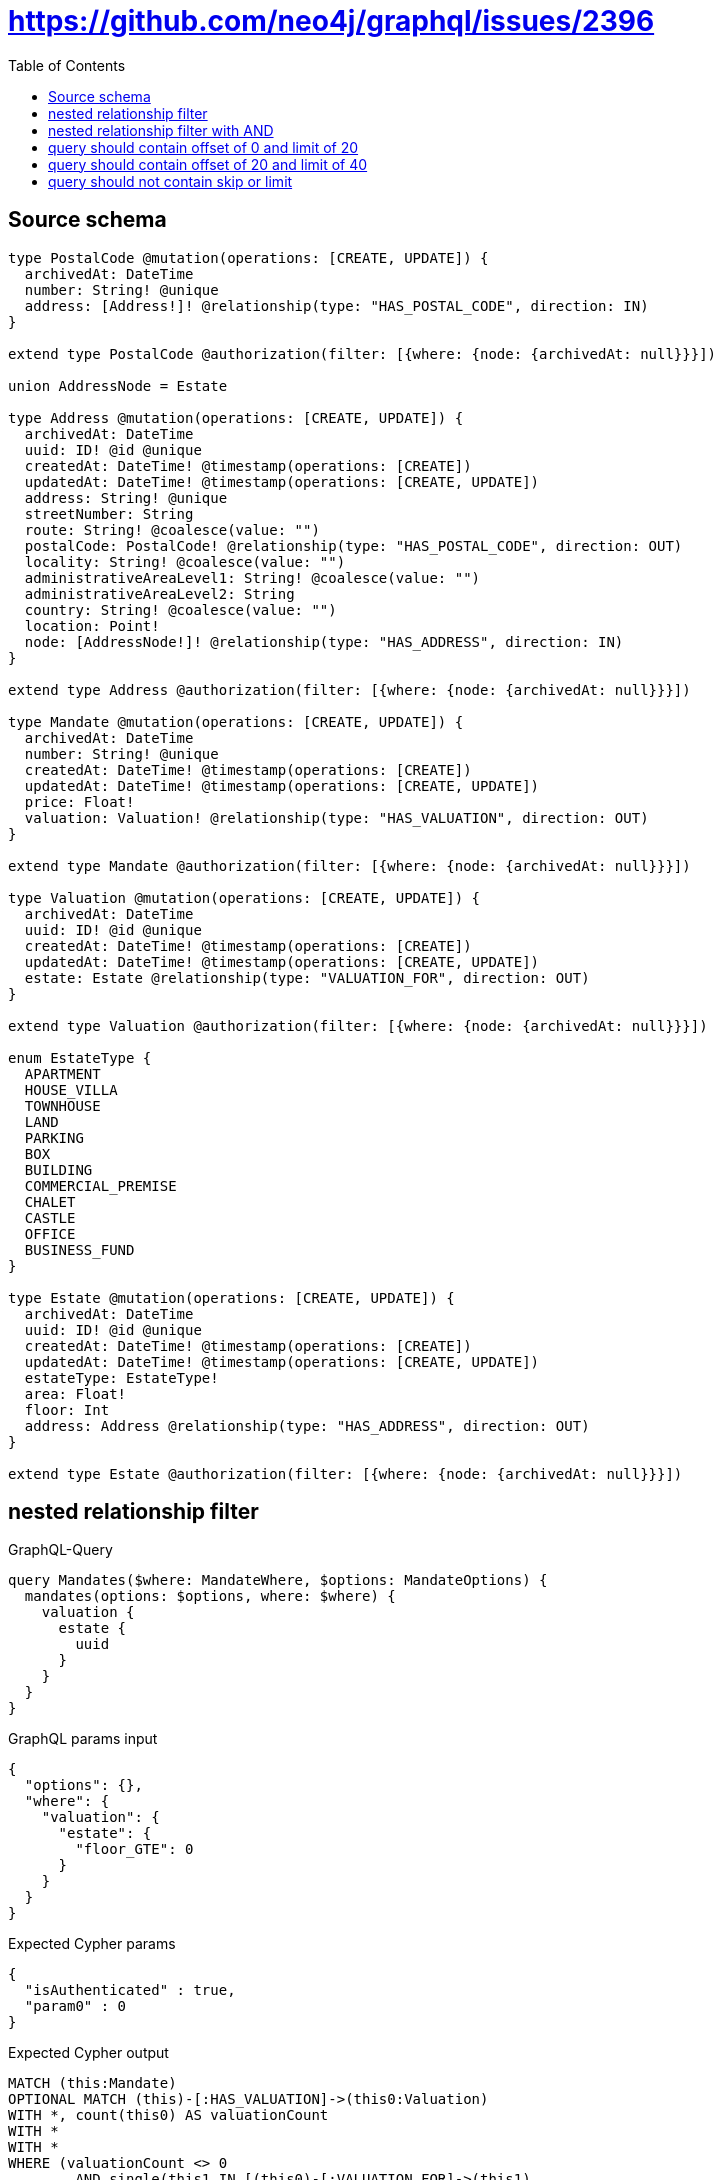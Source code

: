 :toc:

= https://github.com/neo4j/graphql/issues/2396

== Source schema

[source,graphql,schema=true]
----
type PostalCode @mutation(operations: [CREATE, UPDATE]) {
  archivedAt: DateTime
  number: String! @unique
  address: [Address!]! @relationship(type: "HAS_POSTAL_CODE", direction: IN)
}

extend type PostalCode @authorization(filter: [{where: {node: {archivedAt: null}}}])

union AddressNode = Estate

type Address @mutation(operations: [CREATE, UPDATE]) {
  archivedAt: DateTime
  uuid: ID! @id @unique
  createdAt: DateTime! @timestamp(operations: [CREATE])
  updatedAt: DateTime! @timestamp(operations: [CREATE, UPDATE])
  address: String! @unique
  streetNumber: String
  route: String! @coalesce(value: "")
  postalCode: PostalCode! @relationship(type: "HAS_POSTAL_CODE", direction: OUT)
  locality: String! @coalesce(value: "")
  administrativeAreaLevel1: String! @coalesce(value: "")
  administrativeAreaLevel2: String
  country: String! @coalesce(value: "")
  location: Point!
  node: [AddressNode!]! @relationship(type: "HAS_ADDRESS", direction: IN)
}

extend type Address @authorization(filter: [{where: {node: {archivedAt: null}}}])

type Mandate @mutation(operations: [CREATE, UPDATE]) {
  archivedAt: DateTime
  number: String! @unique
  createdAt: DateTime! @timestamp(operations: [CREATE])
  updatedAt: DateTime! @timestamp(operations: [CREATE, UPDATE])
  price: Float!
  valuation: Valuation! @relationship(type: "HAS_VALUATION", direction: OUT)
}

extend type Mandate @authorization(filter: [{where: {node: {archivedAt: null}}}])

type Valuation @mutation(operations: [CREATE, UPDATE]) {
  archivedAt: DateTime
  uuid: ID! @id @unique
  createdAt: DateTime! @timestamp(operations: [CREATE])
  updatedAt: DateTime! @timestamp(operations: [CREATE, UPDATE])
  estate: Estate @relationship(type: "VALUATION_FOR", direction: OUT)
}

extend type Valuation @authorization(filter: [{where: {node: {archivedAt: null}}}])

enum EstateType {
  APARTMENT
  HOUSE_VILLA
  TOWNHOUSE
  LAND
  PARKING
  BOX
  BUILDING
  COMMERCIAL_PREMISE
  CHALET
  CASTLE
  OFFICE
  BUSINESS_FUND
}

type Estate @mutation(operations: [CREATE, UPDATE]) {
  archivedAt: DateTime
  uuid: ID! @id @unique
  createdAt: DateTime! @timestamp(operations: [CREATE])
  updatedAt: DateTime! @timestamp(operations: [CREATE, UPDATE])
  estateType: EstateType!
  area: Float!
  floor: Int
  address: Address @relationship(type: "HAS_ADDRESS", direction: OUT)
}

extend type Estate @authorization(filter: [{where: {node: {archivedAt: null}}}])
----
== nested relationship filter

.GraphQL-Query
[source,graphql]
----
query Mandates($where: MandateWhere, $options: MandateOptions) {
  mandates(options: $options, where: $where) {
    valuation {
      estate {
        uuid
      }
    }
  }
}
----

.GraphQL params input
[source,json,request=true]
----
{
  "options": {},
  "where": {
    "valuation": {
      "estate": {
        "floor_GTE": 0
      }
    }
  }
}
----

.Expected Cypher params
[source,json]
----
{
  "isAuthenticated" : true,
  "param0" : 0
}
----

.Expected Cypher output
[source,cypher]
----
MATCH (this:Mandate)
OPTIONAL MATCH (this)-[:HAS_VALUATION]->(this0:Valuation)
WITH *, count(this0) AS valuationCount
WITH *
WITH *
WHERE (valuationCount <> 0
	AND single(this1 IN [(this0)-[:VALUATION_FOR]->(this1)
	WHERE this1.floor >= $param0 | 1]
	WHERE true)
	AND $isAuthenticated = true
	AND this.archivedAt IS NULL)
CALL {
	WITH this
	MATCH (this)-[this2:HAS_VALUATION]->(this3:Valuation)
	WITH *
	WHERE ($isAuthenticated = true
		AND this3.archivedAt IS NULL)
	CALL {
		WITH this3
		MATCH (this3)-[this4:VALUATION_FOR]->(this5:Estate)
		WITH *
		WHERE ($isAuthenticated = true
			AND this5.archivedAt IS NULL)
		WITH this5 {
			.uuid
		} AS this5
		RETURN head(collect(this5)) AS var6
	}
	WITH this3 {
		estate: var6
	} AS this3
	RETURN head(collect(this3)) AS var7
}
RETURN this {
	valuation: var7
} AS this
----

'''

== nested relationship filter with AND

.GraphQL-Query
[source,graphql]
----
query Mandates($where: MandateWhere, $options: MandateOptions) {
  mandates(options: $options, where: $where) {
    valuation {
      estate {
        uuid
      }
    }
  }
}
----

.GraphQL params input
[source,json,request=true]
----
{
  "options": {},
  "where": {
    "price_GTE": 0,
    "valuation": {
      "estate": {
        "floor_GTE": 0
      }
    }
  }
}
----

.Expected Cypher params
[source,json]
----
{
  "isAuthenticated" : true,
  "param0" : 0,
  "param1" : 0
}
----

.Expected Cypher output
[source,cypher]
----
MATCH (this:Mandate)
OPTIONAL MATCH (this)-[:HAS_VALUATION]->(this0:Valuation)
WITH *, count(this0) AS valuationCount
WITH *
WITH *
WHERE (this.price >= $param0
	AND valuationCount <> 0
	AND single(this1 IN [(this0)-[:VALUATION_FOR]->(this1)
	WHERE this1.floor >= $param1 | 1]
	WHERE true)
	AND $isAuthenticated = true
	AND this.archivedAt IS NULL)
CALL {
	WITH this
	MATCH (this)-[this2:HAS_VALUATION]->(this3:Valuation)
	WITH *
	WHERE ($isAuthenticated = true
		AND this3.archivedAt IS NULL)
	CALL {
		WITH this3
		MATCH (this3)-[this4:VALUATION_FOR]->(this5:Estate)
		WITH *
		WHERE ($isAuthenticated = true
			AND this5.archivedAt IS NULL)
		WITH this5 {
			.uuid
		} AS this5
		RETURN head(collect(this5)) AS var6
	}
	WITH this3 {
		estate: var6
	} AS this3
	RETURN head(collect(this3)) AS var7
}
RETURN this {
	valuation: var7
} AS this
----

'''

== query should contain offset of 0 and limit of 20

.GraphQL-Query
[source,graphql]
----
query Mandates($where: MandateWhere, $options: MandateOptions) {
  mandates(options: $options, where: $where) {
    valuation {
      estate {
        uuid
      }
    }
  }
}
----

.GraphQL params input
[source,json,request=true]
----
{
  "options": {
    "offset": 0,
    "limit": 20
  },
  "where": {
    "price_GTE": 0,
    "valuation": {
      "estate": {
        "address": {
          "postalCode": {
            "number_IN": [
              "13001"
            ]
          }
        },
        "area_GTE": 0,
        "estateType_IN": [
          "APARTMENT"
        ],
        "floor_GTE": 0
      }
    }
  }
}
----

.Expected Cypher params
[source,json]
----
{
  "isAuthenticated" : true,
  "param0" : [ "13001" ],
  "param1" : [ "APARTMENT" ],
  "param2" : 0,
  "param3" : 0,
  "param4" : 0,
  "param6" : 0,
  "param7" : 20
}
----

.Expected Cypher output
[source,cypher]
----
MATCH (this:Mandate)
CALL {
	WITH this
	MATCH (this)-[:HAS_VALUATION]->(this0:Valuation)
	CALL {
		WITH this0
		MATCH (this0)-[:VALUATION_FOR]->(this1:Estate)
		CALL {
			WITH this1
			MATCH (this1)-[:HAS_ADDRESS]->(this2:Address)
			OPTIONAL MATCH (this2)-[:HAS_POSTAL_CODE]->(this3:PostalCode)
			WITH *, count(this3) AS postalCodeCount
			WITH *
			WHERE (postalCodeCount <> 0
				AND this3.number IN $param0)
			RETURN count(this2) = 1 AS var4
		}
		WITH *
		WHERE (this1.estateType IN $param1
			AND this1.area >= $param2
			AND this1.floor >= $param3
			AND var4 = true)
		RETURN count(this1) = 1 AS var5
	}
	WITH *
	WHERE var5 = true
	RETURN count(this0) = 1 AS var6
}
WITH *
WHERE (this.price >= $param4
	AND var6 = true
	AND $isAuthenticated = true
	AND this.archivedAt IS NULL)
WITH * SKIP $param6 LIMIT $param7
CALL {
	WITH this
	MATCH (this)-[this7:HAS_VALUATION]->(this8:Valuation)
	WITH *
	WHERE ($isAuthenticated = true
		AND this8.archivedAt IS NULL)
	CALL {
		WITH this8
		MATCH (this8)-[this9:VALUATION_FOR]->(this10:Estate)
		WITH *
		WHERE ($isAuthenticated = true
			AND this10.archivedAt IS NULL)
		WITH this10 {
			.uuid
		} AS this10
		RETURN head(collect(this10)) AS var11
	}
	WITH this8 {
		estate: var11
	} AS this8
	RETURN head(collect(this8)) AS var12
}
RETURN this {
	valuation: var12
} AS this
----

'''

== query should contain offset of 20 and limit of 40

.GraphQL-Query
[source,graphql]
----
query Mandates($where: MandateWhere, $options: MandateOptions) {
  mandates(options: $options, where: $where) {
    valuation {
      estate {
        uuid
      }
    }
  }
}
----

.GraphQL params input
[source,json,request=true]
----
{
  "options": {
    "offset": 20,
    "limit": 40
  },
  "where": {
    "price_GTE": 0,
    "valuation": {
      "estate": {
        "address": {
          "postalCode": {
            "number_IN": [
              "13001"
            ]
          }
        },
        "area_GTE": 0,
        "estateType_IN": [
          "APARTMENT"
        ],
        "floor_GTE": 0
      }
    }
  }
}
----

.Expected Cypher params
[source,json]
----
{
  "isAuthenticated" : true,
  "param0" : [ "13001" ],
  "param1" : [ "APARTMENT" ],
  "param2" : 0,
  "param3" : 0,
  "param4" : 0,
  "param6" : 20,
  "param7" : 40
}
----

.Expected Cypher output
[source,cypher]
----
MATCH (this:Mandate)
CALL {
	WITH this
	MATCH (this)-[:HAS_VALUATION]->(this0:Valuation)
	CALL {
		WITH this0
		MATCH (this0)-[:VALUATION_FOR]->(this1:Estate)
		CALL {
			WITH this1
			MATCH (this1)-[:HAS_ADDRESS]->(this2:Address)
			OPTIONAL MATCH (this2)-[:HAS_POSTAL_CODE]->(this3:PostalCode)
			WITH *, count(this3) AS postalCodeCount
			WITH *
			WHERE (postalCodeCount <> 0
				AND this3.number IN $param0)
			RETURN count(this2) = 1 AS var4
		}
		WITH *
		WHERE (this1.estateType IN $param1
			AND this1.area >= $param2
			AND this1.floor >= $param3
			AND var4 = true)
		RETURN count(this1) = 1 AS var5
	}
	WITH *
	WHERE var5 = true
	RETURN count(this0) = 1 AS var6
}
WITH *
WHERE (this.price >= $param4
	AND var6 = true
	AND $isAuthenticated = true
	AND this.archivedAt IS NULL)
WITH * SKIP $param6 LIMIT $param7
CALL {
	WITH this
	MATCH (this)-[this7:HAS_VALUATION]->(this8:Valuation)
	WITH *
	WHERE ($isAuthenticated = true
		AND this8.archivedAt IS NULL)
	CALL {
		WITH this8
		MATCH (this8)-[this9:VALUATION_FOR]->(this10:Estate)
		WITH *
		WHERE ($isAuthenticated = true
			AND this10.archivedAt IS NULL)
		WITH this10 {
			.uuid
		} AS this10
		RETURN head(collect(this10)) AS var11
	}
	WITH this8 {
		estate: var11
	} AS this8
	RETURN head(collect(this8)) AS var12
}
RETURN this {
	valuation: var12
} AS this
----

'''

== query should not contain skip or limit

.GraphQL-Query
[source,graphql]
----
query Mandates($where: MandateWhere, $options: MandateOptions) {
  mandates(options: $options, where: $where) {
    valuation {
      estate {
        uuid
      }
    }
  }
}
----

.GraphQL params input
[source,json,request=true]
----
{
  "options": {},
  "where": {
    "price_GTE": 0,
    "valuation": {
      "estate": {
        "address": {
          "postalCode": {
            "number_IN": [
              "13001"
            ]
          }
        },
        "area_GTE": 0,
        "estateType_IN": [
          "APARTMENT"
        ],
        "floor_GTE": 0
      }
    }
  }
}
----

.Expected Cypher params
[source,json]
----
{
  "isAuthenticated" : true,
  "param0" : [ "13001" ],
  "param1" : [ "APARTMENT" ],
  "param2" : 0,
  "param3" : 0,
  "param4" : 0
}
----

.Expected Cypher output
[source,cypher]
----
MATCH (this:Mandate)
CALL {
	WITH this
	MATCH (this)-[:HAS_VALUATION]->(this0:Valuation)
	CALL {
		WITH this0
		MATCH (this0)-[:VALUATION_FOR]->(this1:Estate)
		CALL {
			WITH this1
			MATCH (this1)-[:HAS_ADDRESS]->(this2:Address)
			OPTIONAL MATCH (this2)-[:HAS_POSTAL_CODE]->(this3:PostalCode)
			WITH *, count(this3) AS postalCodeCount
			WITH *
			WHERE (postalCodeCount <> 0
				AND this3.number IN $param0)
			RETURN count(this2) = 1 AS var4
		}
		WITH *
		WHERE (this1.estateType IN $param1
			AND this1.area >= $param2
			AND this1.floor >= $param3
			AND var4 = true)
		RETURN count(this1) = 1 AS var5
	}
	WITH *
	WHERE var5 = true
	RETURN count(this0) = 1 AS var6
}
WITH *
WHERE (this.price >= $param4
	AND var6 = true
	AND $isAuthenticated = true
	AND this.archivedAt IS NULL)
CALL {
	WITH this
	MATCH (this)-[this7:HAS_VALUATION]->(this8:Valuation)
	WITH *
	WHERE ($isAuthenticated = true
		AND this8.archivedAt IS NULL)
	CALL {
		WITH this8
		MATCH (this8)-[this9:VALUATION_FOR]->(this10:Estate)
		WITH *
		WHERE ($isAuthenticated = true
			AND this10.archivedAt IS NULL)
		WITH this10 {
			.uuid
		} AS this10
		RETURN head(collect(this10)) AS var11
	}
	WITH this8 {
		estate: var11
	} AS this8
	RETURN head(collect(this8)) AS var12
}
RETURN this {
	valuation: var12
} AS this
----

'''

